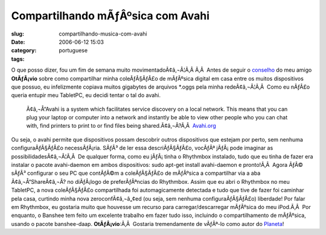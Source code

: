 Compartilhando mÃƒÂºsica com Avahi
######################################
:slug: compartilhando-musica-com-avahi
:date: 2006-06-12 15:03
:category:
:tags: portuguese

O que posso dizer, fou um fim de semana muito movimentadoÃ¢â‚¬Â¦Ã‚Â 
|;)| Ã‚Â  Antes de seguir o
`conselho <http://blog.canetatinteiro.org/2006/06/05/compartilhando-musicas-em-uma-rede-local-com-avahi-e-bansheerhythmbox/>`__
do meu amigo **OtÃƒÂ¡vio** sobre como compartilhar minha coleÃƒÂ§ÃƒÂ£o
de mÃƒÂºsica digital em casa entre os muitos dispositivos que possuo, eu
infelizmente copiava muitos gigabytes de arquivos \*.oggs pela minha
redeÃ¢â‚¬Â¦Ã‚Â  Como eu nÃƒÂ£o queria entupir meu TabletPC, eu decidi
tentar o tal do avahi.

    Ã¢â‚¬Å“Avahi is a system which facilitates service discovery on a
    local network. This means that you can plug your laptop or computer
    into a network and instantly be able to view other people who you
    can chat with, find printers to print to or find files being
    shared.Ã¢â‚¬Â?Ã‚Â  `Avahi.org <http://avahi.org/>`__

Ou seja, o avahi permite que dispositivos possam descobrir outros
dispositivos que estejam por perto, sem nenhuma configuraÃƒÂ§ÃƒÂ£o
necessÃƒÂ¡ria. SÃƒÂ³ de ler essa descriÃƒÂ§ÃƒÂ£o, vocÃƒÂª jÃƒÂ¡ pode
imaginar as possibilidadesÃ¢â‚¬Â¦Ã‚Â  De qualquer forma, como eu
jÃƒÂ¡ tinha o Rhythmbox instalado, tudo que eu tinha de fazer era
instalar o pacote avahi-daemon em ambos dispositivos: sudo apt-get
install avahi-daemon e pronto!Ã‚Â  Agora ÃƒÂ© sÃƒÂ³ configurar o seu PC
que contÃƒÂ©m a coleÃƒÂ§ÃƒÂ£o de mÃƒÂºsica a compartilhar via a aba
Ã¢â‚¬Å“ShareÃ¢â‚¬Â? no diÃƒÂ¡logo de preferÃƒÂªncias do Rhythmbox.
|image1| Assim que eu abri o Rhythmbox no meu TabletPC, a nova
coleÃƒÂ§ÃƒÂ£o compartilhada foi automagicamente detectada e tudo que
tive de fazer foi caminhar pela casa, curtindo minha nova
zeroconfÃ¢â‚¬â„¢ed (ou seja, sem nenhuma configuraÃƒÂ§ÃƒÂ£o) liberdade!
Por falar em Rhythmbox, eu gostaria muito que houvesse um recurso para
carregar/descarregar mÃƒÂºsica do meu iPod.Ã‚Â  Por enquanto, o Banshee
tem feito um excelente trabalho em fazer tudo isso, incluindo o
compartilhamento de mÃƒÂºsica, usando o pacote banshee-daap.
**OtÃƒÂ¡vio**:Ã‚Â  Gostaria tremendamente de vÃƒÂª-lo como autor do
`Planeta <http://planeta.ubuntubrasil.org/>`__!

.. |;)| image:: http://www.ogmaciel.com/wp-includes/images/smilies/icon_wink.gif
.. |image1| image:: http://static.flickr.com/53/165636617_defbb2956a.jpg
   :target: http://static.flickr.com/53/165636617_defbb2956a_o.png
